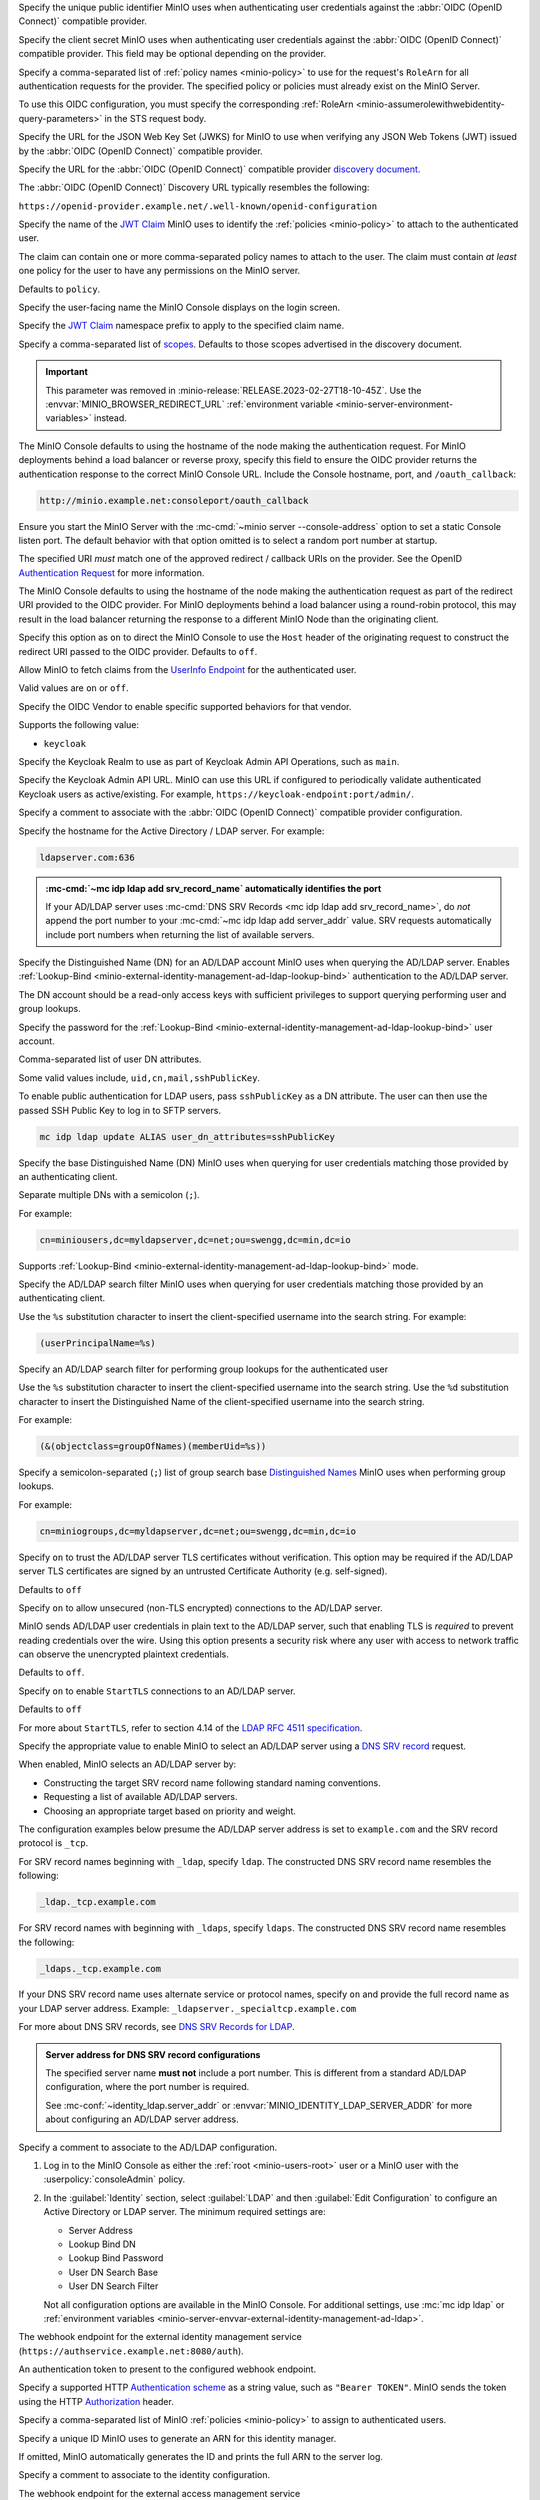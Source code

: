 .. Descriptions for External Identity Management using an OpenID Connect-compatible Provider
   Used in the following files:
   - /source/reference/minio-server/minio-server.rst
   - /source/reference/minio-cli/minio-mc-admin/mc-admin-config.rst
   - /source/security/identity-management/external-identity-management-openid/*


.. start-minio-openid-client-id

Specify the unique public identifier MinIO uses when authenticating user
credentials against the :abbr:`OIDC (OpenID Connect)` compatible provider.

.. end-minio-openid-client-id

.. start-minio-openid-client-secret

Specify the client secret MinIO uses when authenticating user credentials
against the :abbr:`OIDC (OpenID Connect)` compatible provider. This field
may be optional depending on the provider.

.. versionchanged:: RELEASE.2023-06-23T20-26-00Z

   MinIO redacts this value when returned as part of :mc-cmd:`mc admin config get`.

.. end-minio-openid-client-secret


.. start-minio-openid-role-policy

Specify a comma-separated list of :ref:`policy names <minio-policy>` to use for the request's ``RoleArn`` for all authentication requests for the provider.
The specified policy or policies must already exist on the MinIO Server.

To use this OIDC configuration, you must specify the corresponding :ref:`RoleArn <minio-assumerolewithwebidentity-query-parameters>` in the STS request body.

.. end-minio-openid-role-policy


.. start-minio-openid-jwks-url

Specify the URL for the JSON Web Key Set (JWKS) for MinIO to use when verifying
any JSON Web Tokens (JWT) issued by the :abbr:`OIDC (OpenID Connect)` compatible
provider.

.. end-minio-openid-jwks-url

.. start-minio-openid-config-url

Specify the URL for the :abbr:`OIDC (OpenID Connect)` compatible provider
`discovery document 
<https://openid.net/specs/openid-connect-discovery-1_0.html#ProviderConfig>`__. 

The :abbr:`OIDC (OpenID Connect)` Discovery URL typically resembles the
following:

``https://openid-provider.example.net/.well-known/openid-configuration``

.. end-minio-openid-config-url

.. start-minio-openid-claim-name

Specify the name of the 
`JWT Claim <https://datatracker.ietf.org/doc/html/rfc7519#section-4>`__ 
MinIO uses to identify the :ref:`policies <minio-policy>` to attach to the
authenticated user.

The claim can contain one or more comma-separated policy names to attach to 
the user. The claim must contain *at least* one policy for the user to have
any permissions on the MinIO server.

Defaults to ``policy``.

.. end-minio-openid-claim-name

.. start-minio-openid-display-name

Specify the user-facing name the MinIO Console displays on the login screen.

.. end-minio-openid-display-name

.. start-minio-openid-claim-prefix

Specify the 
`JWT Claim <https://datatracker.ietf.org/doc/html/rfc7519#section-4>`__ 
namespace prefix to apply to the specified claim name.

.. end-minio-openid-claim-prefix

.. start-minio-openid-scopes

Specify a comma-separated list of 
`scopes <https://datatracker.ietf.org/doc/html/rfc6749#section-3.3>`__. 
Defaults to those scopes advertised in the discovery document.

.. end-minio-openid-scopes

.. start-minio-openid-redirect-uri

.. important::

   This parameter was removed in :minio-release:`RELEASE.2023-02-27T18-10-45Z`.
   Use the :envvar:`MINIO_BROWSER_REDIRECT_URL` :ref:`environment variable <minio-server-environment-variables>` instead.

The MinIO Console defaults to using the hostname of the node making the authentication request. 
For MinIO deployments behind a load balancer or reverse proxy, specify this field to ensure the OIDC provider returns the authentication response to the correct MinIO Console URL.
Include the Console hostname, port, and ``/oauth_callback``:

.. code-block:: shell

   http://minio.example.net:consoleport/oauth_callback

Ensure you start the MinIO Server with the :mc-cmd:`~minio server --console-address` option to set a static Console listen port.
The default behavior with that option omitted is to select a random port number at startup.

The specified URI *must* match one of the approved redirect / callback URIs on the provider. 
See the OpenID `Authentication Request <https://openid.net/specs/openid-connect-core-1_0.html#AuthRequest>`__ for more information.

.. end-minio-openid-redirect-uri

.. start-minio-openid-redirect-uri-dynamic

The MinIO Console defaults to using the hostname of the node making the authentication request as part of the redirect URI provided to the OIDC provider.
For MinIO deployments behind a load balancer using a round-robin protocol, this may result in the load balancer returning the response to a different MinIO Node than the originating client.

Specify this option as ``on`` to direct the MinIO Console to use the ``Host`` header of the originating request to construct the redirect URI passed to the OIDC provider.
Defaults to ``off``.

.. end-minio-openid-redirect-uri-dynamic

.. start-minio-openid-claim-userinfo

Allow MinIO to fetch claims from the `UserInfo Endpoint <https://openid.net/specs/openid-connect-core-1_0.html#UserInfo>`__ for the authenticated user.

Valid values are ``on`` or ``off``.

.. end-minio-openid-claim-userinfo

.. start-minio-openid-vendor

Specify the OIDC Vendor to enable specific supported behaviors for that vendor.

Supports the following value:

- ``keycloak``

.. end-minio-openid-vendor

.. start-minio-openid-keycloak-realm

Specify the Keycloak Realm to use as part of Keycloak Admin API Operations, such as ``main``.

.. end-minio-openid-keycloak-realm

.. start-minio-openid-keycloak-admin-url

Specify the Keycloak Admin API URL. 
MinIO can use this URL if configured to periodically validate authenticated Keycloak users as active/existing.
For example, ``https://keycloak-endpoint:port/admin/``.

.. end-minio-openid-keycloak-admin-url

.. start-minio-openid-comment

Specify a comment to associate with the :abbr:`OIDC (OpenID Connect)` compatible 
provider configuration.

.. end-minio-openid-comment

.. Descriptions for External Identity Management using an AD/LDAP Provider
   Used in the following files:
   - /source/reference/minio-server/minio-server.rst
   - /source/reference/minio-cli/minio-mc-admin/mc-admin-config.rst
   - /source/security/identity-management/ad-ldap-external-identity-management/*


.. start-minio-ad-ldap-server-addr

Specify the hostname for the Active Directory / LDAP server. For example:

.. code-block:: shell
   :class: copyable

   ldapserver.com:636

.. admonition:: :mc-cmd:`~mc idp ldap add srv_record_name` automatically identifies the port
   :class: note

   If your AD/LDAP server uses :mc-cmd:`DNS SRV Records <mc idp ldap add srv_record_name>`, do *not* append the port number to your :mc-cmd:`~mc idp ldap add server_addr` value.
   SRV requests automatically include port numbers when returning the list of available servers.
   
.. end-minio-ad-ldap-server-addr

.. start-minio-ad-ldap-lookup-bind-dn

Specify the Distinguished Name (DN) for an AD/LDAP account MinIO uses when
querying the AD/LDAP server. Enables :ref:`Lookup-Bind
<minio-external-identity-management-ad-ldap-lookup-bind>` authentication to the AD/LDAP server.

The DN account should be a read-only access keys with sufficient
privileges to support querying performing user and group lookups.

.. end-minio-ad-ldap-lookup-bind-dn

.. start-minio-ad-ldap-lookup-bind-password

Specify the password for the :ref:`Lookup-Bind 
<minio-external-identity-management-ad-ldap-lookup-bind>` user account.

.. versionchanged:: RELEASE.2023-06-23T20-26-00Z

   MinIO redacts this value when returned as part of :mc-cmd:`mc admin config get`.

.. end-minio-ad-ldap-lookup-bind-password

.. start-minio-ad-ldap-user-dn-attributes

.. versionadded:: RELEASE.2024-06-06T09-36-42Z

Comma-separated list of user DN attributes.

Some valid values include, ``uid,cn,mail,sshPublicKey``.

To enable public authentication for LDAP users, pass ``sshPublicKey`` as a DN attribute.
The user can then use the passed SSH Public Key to log in to SFTP servers.

.. code-block:: text
   :class: copyable

   mc idp ldap update ALIAS user_dn_attributes=sshPublicKey

.. end-minio-ad-ldap-user-dn-attributes

.. start-minio-ad-ldap-user-dn-search-base-dn

Specify the base Distinguished Name (DN) MinIO uses when querying for 
user credentials matching those provided by an authenticating client.

Separate multiple DNs with a semicolon (``;``).

For example:

.. code-block:: shell
   :class: copyable

   cn=miniousers,dc=myldapserver,dc=net;ou=swengg,dc=min,dc=io

Supports :ref:`Lookup-Bind  <minio-external-identity-management-ad-ldap-lookup-bind>` mode.

.. end-minio-ad-ldap-user-dn-search-base-dn

.. start-minio-ad-ldap-user-dn-search-filter

Specify the AD/LDAP search filter MinIO uses when querying for user credentials
matching those provided by an authenticating client. 

Use the ``%s`` substitution character to insert the client-specified
username into the search string. For example:

.. code-block:: shell
   :class: copyable

   (userPrincipalName=%s)

.. end-minio-ad-ldap-user-dn-search-filter

.. start-minio-ad-ldap-group-search-filter

Specify an AD/LDAP search filter for performing group lookups for the
authenticated user

Use the ``%s`` substitution character to insert the client-specified username
into the search string. Use the ``%d`` substitution character to insert the
Distinguished Name of the client-specified username into the search string.

For example:

.. code-block:: shell
   :class: copyable
   
   (&(objectclass=groupOfNames)(memberUid=%s))

.. end-minio-ad-ldap-group-search-filter

.. start-minio-ad-ldap-group-search-base-dn

Specify a semicolon-separated (``;``) list of group search base `Distinguished Names <https://learn.microsoft.com/en-us/previous-versions/windows/desktop/ldap/distinguished-names>`__
MinIO uses when performing group lookups.
 
For example:

.. code-block:: shell
   :class: copyable
   
   cn=miniogroups,dc=myldapserver,dc=net;ou=swengg,dc=min,dc=io

.. end-minio-ad-ldap-group-search-base-dn

.. start-minio-ad-ldap-tls-skip-verify

Specify ``on`` to trust the AD/LDAP server TLS certificates without 
verification. This option may be required if the AD/LDAP server TLS certificates
are signed by an untrusted Certificate Authority (e.g. self-signed). 

Defaults to ``off``

.. end-minio-ad-ldap-tls-skip-verify

.. start-minio-ad-ldap-server-insecure

Specify ``on`` to allow unsecured (non-TLS encrypted) connections to
the AD/LDAP server.

MinIO sends AD/LDAP user credentials in plain text to the AD/LDAP server, such
that enabling TLS is *required* to prevent reading credentials over the wire.
Using this option presents a security risk where any user with access to
network traffic can observe the unencrypted plaintext credentials.

Defaults to ``off``.

.. end-minio-ad-ldap-server-insecure

.. start-minio-ad-ldap-server-starttls

Specify ``on`` to enable ``StartTLS`` connections to an AD/LDAP server.

Defaults to ``off``

For more about ``StartTLS``, refer to section 4.14 of the `LDAP RFC 4511 specification <https://docs.ldap.com/specs/rfc4511.txt>`__.

.. end-minio-ad-ldap-server-starttls

.. start-minio-ad-ldap-srv_record_name

Specify the appropriate value to enable MinIO to select an AD/LDAP server using a `DNS SRV record <https://ldap.com/dns-srv-records-for-ldap>`__ request.

When enabled, MinIO selects an AD/LDAP server by:

- Constructing the target SRV record name following standard naming conventions.
- Requesting a list of available AD/LDAP servers.
- Choosing an appropriate target based on priority and weight.

The configuration examples below presume the AD/LDAP server address is set to ``example.com`` and the SRV record protocol is ``_tcp``.

For SRV record names beginning with ``_ldap``, specify ``ldap``.
The constructed DNS SRV record name resembles the following:

.. code-block:: shell

   _ldap._tcp.example.com

For SRV record names with beginning with ``_ldaps``, specify ``ldaps``.
The constructed	DNS SRV	record name resembles the following:

.. code-block:: shell

   _ldaps._tcp.example.com

If your DNS SRV record name uses alternate service or protocol names, specify ``on`` and provide the full record name as your LDAP server address.
Example: ``_ldapserver._specialtcp.example.com``

For more about DNS SRV records, see `DNS SRV Records for LDAP <https://ldap.com/dns-srv-records-for-ldap>`__.
 
.. admonition:: Server address for DNS SRV record configurations
   :class: important

   The specified server name **must not** include a port number.
   This is different from a standard AD/LDAP configuration, where the port number is required.

   See :mc-conf:`~identity_ldap.server_addr` or :envvar:`MINIO_IDENTITY_LDAP_SERVER_ADDR` for more about configuring an AD/LDAP server address.

.. end-minio-ad-ldap-srv_record_name

.. start-minio-ad-ldap-comment

Specify a comment to associate to the AD/LDAP configuration.

.. end-minio-ad-ldap-comment

.. start-minio-ad-ldap-console-enable

#. Log in to the MinIO Console as either the :ref:`root <minio-users-root>` user or a MinIO user with the  :userpolicy:`consoleAdmin` policy.
#. In the :guilabel:`Identity` section, select :guilabel:`LDAP` and then :guilabel:`Edit Configuration` to configure an Active Directory or LDAP server.
   The minimum required settings are:

   - Server Address
   - Lookup Bind DN
   - Lookup Bind Password
   - User DN Search Base
   - User DN Search Filter

   Not all configuration options are available in the MinIO Console.
   For additional settings, use :mc:`mc idp ldap` or :ref:`environment variables <minio-server-envvar-external-identity-management-ad-ldap>`.
 
.. end-minio-ad-ldap-console-enable

.. start-minio-identity-management-plugin-url

The webhook endpoint for the external identity management service (``https://authservice.example.net:8080/auth``).

.. end-minio-identity-management-plugin-url

.. start-minio-identity-management-auth-token

An authentication token to present to the configured webhook endpoint.

Specify a supported HTTP `Authentication scheme <https://developer.mozilla.org/en-US/docs/Web/HTTP/Authentication#authentication_schemes>`__ as a string value, such as ``"Bearer TOKEN"``.
MinIO sends the token using the HTTP `Authorization <https://developer.mozilla.org/en-US/docs/Web/HTTP/Headers/Authorization>`__ header.

.. end-minio-identity-management-auth-token

.. start-minio-identity-management-role-policy

Specify a comma-separated list of MinIO :ref:`policies <minio-policy>` to assign to authenticated users.

.. end-minio-identity-management-role-policy

.. start-minio-identity-management-role-id

Specify a unique ID MinIO uses to generate an ARN for this identity manager.

If omitted, MinIO automatically generates the ID and prints the full ARN to the server log.

.. end-minio-identity-management-role-id

.. start-minio-identity-management-comment

Specify a comment to associate to the identity configuration.

.. end-minio-identity-management-comment

.. start-minio-access-management-plugin-url

The webhook endpoint for the external access management service (``https://authzservice.example.net:8080/authz``).

.. end-minio-access-management-plugin-url

.. start-minio-access-management-plugin-auth-token

An authentication token to present to the configured webhook endpoint.

Specify a supported HTTP `Authentication scheme <https://developer.mozilla.org/en-US/docs/Web/HTTP/Authentication#authentication_schemes>`__ as a string value, such as ``"Bearer TOKEN"``.
MinIO sends the token using the HTTP `Authorization <https://developer.mozilla.org/en-US/docs/Web/HTTP/Headers/Authorization>`__ header.

.. end-minio-access-management-plugin-auth-token

.. start-minio-access-management-plugin-enable-http2

Enable experimental HTTP2 support for connecting to the configure webhook service. 

Defaults to off

.. end-minio-access-management-plugin-enable-http2

.. start-minio-access-management-plugin-comment

Specify a comment to associate to the external access management configuration.

.. end-minio-access-management-plugin-comment